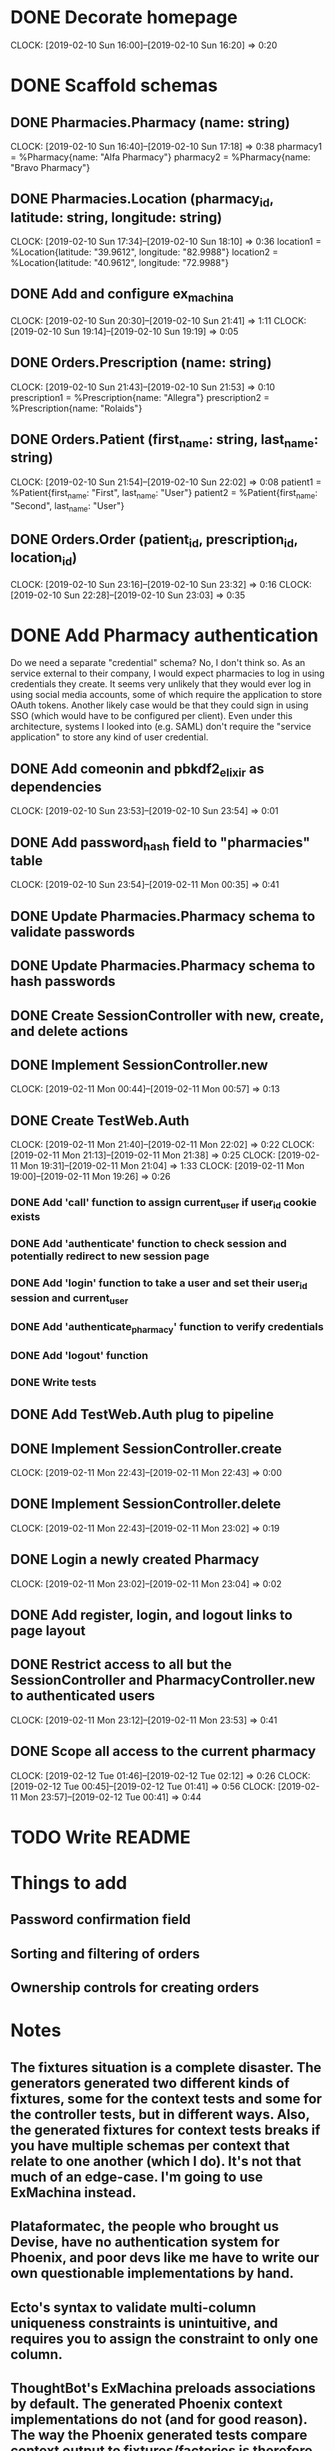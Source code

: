 * DONE Decorate homepage
CLOCK: [2019-02-10 Sun 16:00]--[2019-02-10 Sun 16:20] =>  0:20
* DONE Scaffold schemas
** DONE Pharmacies.Pharmacy (name: string)
CLOCK: [2019-02-10 Sun 16:40]--[2019-02-10 Sun 17:18] =>  0:38
pharmacy1 = %Pharmacy{name: "Alfa Pharmacy"}
pharmacy2 = %Pharmacy{name: "Bravo Pharmacy"}
** DONE Pharmacies.Location (pharmacy_id, latitude: string, longitude: string)
CLOCK: [2019-02-10 Sun 17:34]--[2019-02-10 Sun 18:10] =>  0:36
location1 = %Location{latitude: "39.9612", longitude: "82.9988"}
location2 = %Location{latitude: "40.9612", longitude: "72.9988"}
** DONE Add and configure ex_machina
CLOCK: [2019-02-10 Sun 20:30]--[2019-02-10 Sun 21:41] =>  1:11
CLOCK: [2019-02-10 Sun 19:14]--[2019-02-10 Sun 19:19] =>  0:05
** DONE Orders.Prescription (name: string)
CLOCK: [2019-02-10 Sun 21:43]--[2019-02-10 Sun 21:53] =>  0:10
prescription1 = %Prescription{name: "Allegra"}
prescription2 = %Prescription{name: "Rolaids"}
** DONE Orders.Patient (first_name: string, last_name: string)
CLOCK: [2019-02-10 Sun 21:54]--[2019-02-10 Sun 22:02] =>  0:08
patient1 = %Patient{first_name: "First", last_name: "User"}
patient2 = %Patient{first_name: "Second", last_name: "User"}
** DONE Orders.Order (patient_id, prescription_id, location_id)
CLOCK: [2019-02-10 Sun 23:16]--[2019-02-10 Sun 23:32] =>  0:16
CLOCK: [2019-02-10 Sun 22:28]--[2019-02-10 Sun 23:03] =>  0:35
* DONE Add Pharmacy authentication
Do we need a separate "credential" schema?
No, I don't think so. As an service external to their company, I would expect pharmacies to log in using credentials they create. It seems very unlikely that they would ever log in using social media accounts, some of which require the application to store OAuth tokens. Another likely case would be that they could sign in using SSO (which would have to be configured per client). Even under this architecture, systems I looked into (e.g. SAML) don't require the "service application" to store any kind of user credential.
** DONE Add comeonin and pbkdf2_elixir as dependencies
CLOCK: [2019-02-10 Sun 23:53]--[2019-02-10 Sun 23:54] =>  0:01
** DONE Add password_hash field to "pharmacies" table
CLOCK: [2019-02-10 Sun 23:54]--[2019-02-11 Mon 00:35] =>  0:41
** DONE Update Pharmacies.Pharmacy schema to validate passwords
** DONE Update Pharmacies.Pharmacy schema to hash passwords
** DONE Create SessionController with new, create, and delete actions
** DONE Implement SessionController.new
CLOCK: [2019-02-11 Mon 00:44]--[2019-02-11 Mon 00:57] =>  0:13
** DONE Create TestWeb.Auth
CLOCK: [2019-02-11 Mon 21:40]--[2019-02-11 Mon 22:02] =>  0:22
CLOCK: [2019-02-11 Mon 21:13]--[2019-02-11 Mon 21:38] =>  0:25
CLOCK: [2019-02-11 Mon 19:31]--[2019-02-11 Mon 21:04] =>  1:33
CLOCK: [2019-02-11 Mon 19:00]--[2019-02-11 Mon 19:26] =>  0:26
*** DONE Add 'call' function to assign current_user if user_id cookie exists
*** DONE Add 'authenticate' function to check session and potentially redirect to new session page
*** DONE Add 'login' function to take a user and set their user_id session and current_user
*** DONE Add 'authenticate_pharmacy' function to verify credentials
*** DONE Add 'logout' function
*** DONE Write tests
** DONE Add TestWeb.Auth plug to pipeline
** DONE Implement SessionController.create
CLOCK: [2019-02-11 Mon 22:43]--[2019-02-11 Mon 22:43] =>  0:00
** DONE Implement SessionController.delete
CLOCK: [2019-02-11 Mon 22:43]--[2019-02-11 Mon 23:02] =>  0:19
** DONE Login a newly created Pharmacy
CLOCK: [2019-02-11 Mon 23:02]--[2019-02-11 Mon 23:04] =>  0:02
** DONE Add register, login, and logout links to page layout
** DONE Restrict access to all but the SessionController and PharmacyController.new to authenticated users
CLOCK: [2019-02-11 Mon 23:12]--[2019-02-11 Mon 23:53] =>  0:41
** DONE Scope all access to the current pharmacy
CLOCK: [2019-02-12 Tue 01:46]--[2019-02-12 Tue 02:12] =>  0:26
CLOCK: [2019-02-12 Tue 00:45]--[2019-02-12 Tue 01:41] =>  0:56
CLOCK: [2019-02-11 Mon 23:57]--[2019-02-12 Tue 00:41] =>  0:44
* TODO Write README
* Things to add
** Password confirmation field
** Sorting and filtering of orders
** Ownership controls for creating orders
* Notes
** The fixtures situation is a complete disaster. The generators generated two different kinds of fixtures, some for the context tests and some for the controller tests, but in different ways. Also, the generated fixtures for context tests breaks if you have multiple schemas per context that relate to one another (which I do). It's not that much of an edge-case. I'm going to use ExMachina instead.
** Plataformatec, the people who brought us Devise, have no authentication system for Phoenix, and poor devs like me have to write our own questionable implementations by hand.
** Ecto's syntax to validate multi-column uniqueness constraints is unintuitive, and requires you to assign the constraint to only one column.
** ThoughtBot's ExMachina preloads associations by default. The generated Phoenix context implementations do not (and for good reason). The way the Phoenix generated tests compare context output to fixtures/factories is therefore incompatible with ExMachina.
